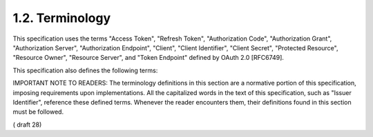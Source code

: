 1.2.  Terminology
----------------------------------------------------

This specification uses the terms "Access Token", "Refresh Token", "Authorization Code", "Authorization Grant", "Authorization Server", "Authorization Endpoint", "Client", "Client Identifier", "Client Secret", "Protected Resource", "Resource Owner", "Resource Server", and "Token Endpoint" defined by OAuth 2.0 [RFC6749].

This specification also defines the following terms:

.. glossary::

    Claim
    Claims
        Piece of information asserted about an :term:`Entity`.

    Claims Provider
        Server that can return :term:`Claims` about an Entity.

    End-User
        Human Resource Owner.

    Entity
        Something that has a separate and distinct existence and that can be identified in a context. 
        An End-User is one example of an Entity.

    ID Token
        :doc:`JSON Web Token <jwt>` (JWT) [JWT] that contains Claims about the authentication event. 
        It MAY contain other Claims.

    Identifier
        Value that uniquely characterizes an Entity in a specific context.

    Issuer
        :term:`Entity` that issues a set of :term:`Claims`.

    Issuer Identifier
        Verifiable Identifier for an :term:`Issuer`. 
        An Issuer Identifier is a **case sensitive URL** 
        using the **https scheme** that contains **scheme**, **host**, and OPTIONALLY, **port number** and **path** components 
        and **no query or fragment** components.

    OpenID Provider (OP)
    OpenID Provider
    OP
        :doc:`OAuth 2.0 <oauth>` :term:`Authorization Server` that is capable of providing :term:`Claims` to a :term:`Relying Party`.

    Pairwise Pseudonymous Identifier (PPID)
    Pairwise Pseudonymous Identifier
    PPID
        Identifier that identifies the :term:`Entity` to a :term:`Relying Party` 
        that cannot be correlated with the Entity's PPID at another Relying Party.

    Personally Identifiable Information (PII)
    Personally Identifiable Information
    PII
        Information that (a) can be used to identify the natural person to whom such information relates, 
        or (b) is or might be directly or indirectly linked to a natural person to whom such information relates.

    Relying Party (RP)
    Relying Party
    RP
        :doc:`OAuth 2.0 <oauth>` :term:`Client` application requiring :term:`Claim`s from an :term:`OpenID Provider`.

    UserInfo Endpoint
        :term:`Protected resource` that, 
        when presented with an :term:`Access Token` by the :term:`Client`, 
        returns authorized information about the End-User represented by the corresponding :term:`Authorization Grant`.

    Validation
        Process intended to establish the soundness or correctness of a construct.

    Verification
        Process intended to test or prove the truth or accuracy of a fact or value.

    Voluntary Claim
        Claim specified by the Client as being useful but not Essential for the specific task requested by the End-User.


IMPORTANT NOTE TO READERS: The terminology definitions in this section are a normative portion of this specification, imposing requirements upon implementations. All the capitalized words in the text of this specification, such as "Issuer Identifier", reference these defined terms. Whenever the reader encounters them, their definitions found in this section must be followed.

( draft 28)
